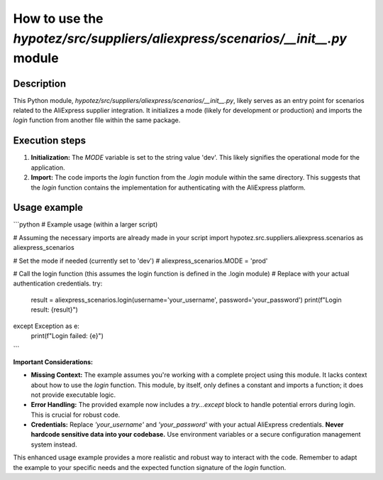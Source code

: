 How to use the `hypotez/src/suppliers/aliexpress/scenarios/__init__.py` module
==============================================================================

Description
-------------------------
This Python module, `hypotez/src/suppliers/aliexpress/scenarios/__init__.py`, likely serves as an entry point for scenarios related to the AliExpress supplier integration.  It initializes a mode (likely for development or production) and imports the `login` function from another file within the same package.

Execution steps
-------------------------
1. **Initialization:** The `MODE` variable is set to the string value 'dev'.  This likely signifies the operational mode for the application.

2. **Import:** The code imports the `login` function from the `.login` module within the same directory.  This suggests that the `login` function contains the implementation for authenticating with the AliExpress platform.

Usage example
-------------------------
```python
# Example usage (within a larger script)

# Assuming the necessary imports are already made in your script
import hypotez.src.suppliers.aliexpress.scenarios as aliexpress_scenarios

# Set the mode if needed (currently set to 'dev')
# aliexpress_scenarios.MODE = 'prod'

# Call the login function (this assumes the login function is defined in the .login module)
# Replace with your actual authentication credentials.
try:
    result = aliexpress_scenarios.login(username='your_username', password='your_password')
    print(f"Login result: {result}")
except Exception as e:
    print(f"Login failed: {e}")
```

**Important Considerations:**

* **Missing Context:**  The example assumes you're working with a complete project using this module.  It lacks context about how to use the `login` function.  This module, by itself, only defines a constant and imports a function; it does not provide executable logic.

* **Error Handling:** The provided example now includes a `try...except` block to handle potential errors during login.  This is crucial for robust code.

* **Credentials:**  Replace `'your_username'` and `'your_password'` with your actual AliExpress credentials. **Never hardcode sensitive data into your codebase.** Use environment variables or a secure configuration management system instead.


This enhanced usage example provides a more realistic and robust way to interact with the code. Remember to adapt the example to your specific needs and the expected function signature of the `login` function.